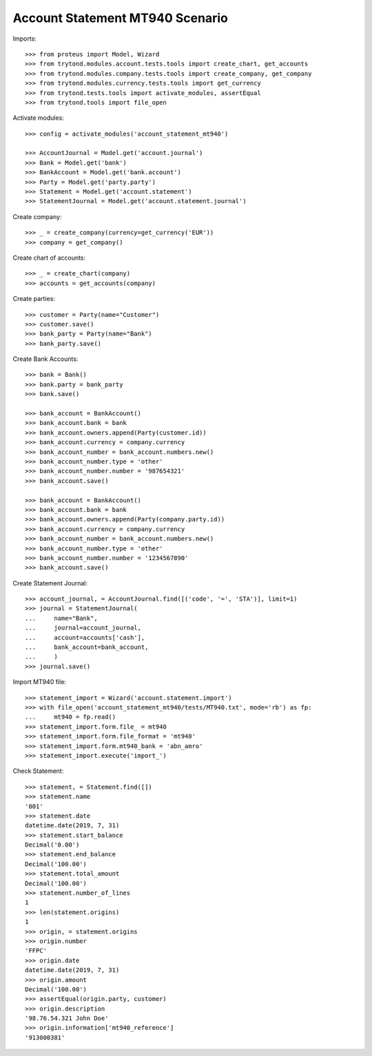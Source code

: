 ================================
Account Statement MT940 Scenario
================================

Imports::

    >>> from proteus import Model, Wizard
    >>> from trytond.modules.account.tests.tools import create_chart, get_accounts
    >>> from trytond.modules.company.tests.tools import create_company, get_company
    >>> from trytond.modules.currency.tests.tools import get_currency
    >>> from trytond.tests.tools import activate_modules, assertEqual
    >>> from trytond.tools import file_open

Activate modules::

    >>> config = activate_modules('account_statement_mt940')

    >>> AccountJournal = Model.get('account.journal')
    >>> Bank = Model.get('bank')
    >>> BankAccount = Model.get('bank.account')
    >>> Party = Model.get('party.party')
    >>> Statement = Model.get('account.statement')
    >>> StatementJournal = Model.get('account.statement.journal')

Create company::

    >>> _ = create_company(currency=get_currency('EUR'))
    >>> company = get_company()

Create chart of accounts::

    >>> _ = create_chart(company)
    >>> accounts = get_accounts(company)

Create parties::

    >>> customer = Party(name="Customer")
    >>> customer.save()
    >>> bank_party = Party(name="Bank")
    >>> bank_party.save()

Create Bank Accounts::

    >>> bank = Bank()
    >>> bank.party = bank_party
    >>> bank.save()

    >>> bank_account = BankAccount()
    >>> bank_account.bank = bank
    >>> bank_account.owners.append(Party(customer.id))
    >>> bank_account.currency = company.currency
    >>> bank_account_number = bank_account.numbers.new()
    >>> bank_account_number.type = 'other'
    >>> bank_account_number.number = '987654321'
    >>> bank_account.save()

    >>> bank_account = BankAccount()
    >>> bank_account.bank = bank
    >>> bank_account.owners.append(Party(company.party.id))
    >>> bank_account.currency = company.currency
    >>> bank_account_number = bank_account.numbers.new()
    >>> bank_account_number.type = 'other'
    >>> bank_account_number.number = '1234567890'
    >>> bank_account.save()

Create Statement Journal::

    >>> account_journal, = AccountJournal.find([('code', '=', 'STA')], limit=1)
    >>> journal = StatementJournal(
    ...     name="Bank",
    ...     journal=account_journal,
    ...     account=accounts['cash'],
    ...     bank_account=bank_account,
    ...     )
    >>> journal.save()

Import MT940 file::

    >>> statement_import = Wizard('account.statement.import')
    >>> with file_open('account_statement_mt940/tests/MT940.txt', mode='rb') as fp:
    ...     mt940 = fp.read()
    >>> statement_import.form.file_ = mt940
    >>> statement_import.form.file_format = 'mt940'
    >>> statement_import.form.mt940_bank = 'abn_amro'
    >>> statement_import.execute('import_')

Check Statement::

    >>> statement, = Statement.find([])
    >>> statement.name
    '001'
    >>> statement.date
    datetime.date(2019, 7, 31)
    >>> statement.start_balance
    Decimal('0.00')
    >>> statement.end_balance
    Decimal('100.00')
    >>> statement.total_amount
    Decimal('100.00')
    >>> statement.number_of_lines
    1
    >>> len(statement.origins)
    1
    >>> origin, = statement.origins
    >>> origin.number
    'FFPC'
    >>> origin.date
    datetime.date(2019, 7, 31)
    >>> origin.amount
    Decimal('100.00')
    >>> assertEqual(origin.party, customer)
    >>> origin.description
    '98.76.54.321 John Doe'
    >>> origin.information['mt940_reference']
    '913000381'
